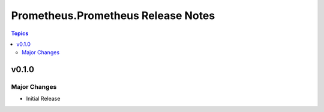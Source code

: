 ===================================
Prometheus.Prometheus Release Notes
===================================

.. contents:: Topics


v0.1.0
======

Major Changes
-------------

- Initial Release

